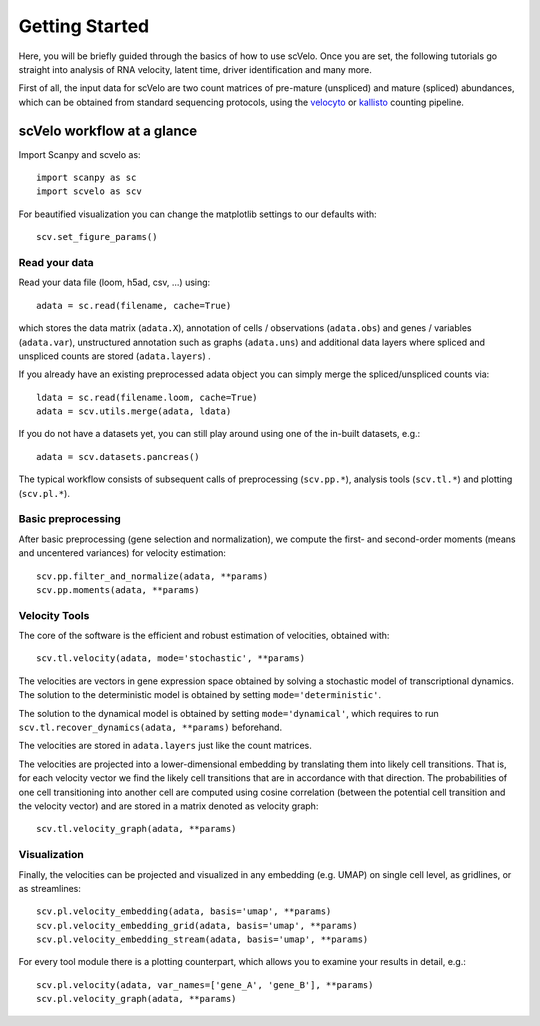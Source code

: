 Getting Started
---------------

Here, you will be briefly guided through the basics of how to use scVelo.
Once you are set, the following tutorials go straight into analysis of RNA velocity,
latent time, driver identification and many more.

First of all, the input data for scVelo are two count matrices of pre-mature (unspliced) and mature (spliced) abundances,
which can be obtained from standard sequencing protocols, using the `velocyto`_ or `kallisto`_
counting pipeline.

scVelo workflow at a glance
^^^^^^^^^^^^^^^^^^^^^^^^^^^
Import Scanpy and scvelo as::

    import scanpy as sc
    import scvelo as scv

For beautified visualization you can change the matplotlib settings to our defaults with::

    scv.set_figure_params()

Read your data
''''''''''''''
Read your data file (loom, h5ad, csv, ...) using::

    adata = sc.read(filename, cache=True)

which stores the data matrix (``adata.X``),
annotation of cells / observations (``adata.obs``) and genes / variables (``adata.var``), unstructured annotation such
as graphs (``adata.uns``) and additional data layers where spliced and unspliced counts are stored (``adata.layers``) .

.. raw:: html

    <img src="http://falexwolf.de/img/scanpy/anndata.svg" style="width: 300px">

If you already have an existing preprocessed adata object you can simply merge the spliced/unspliced counts via::

    ldata = sc.read(filename.loom, cache=True)
    adata = scv.utils.merge(adata, ldata)

If you do not have a datasets yet, you can still play around using one of the in-built datasets, e.g.::

    adata = scv.datasets.pancreas()

The typical workflow consists of subsequent calls of preprocessing (``scv.pp.*``), analysis tools (``scv.tl.*``) and plotting (``scv.pl.*``).

Basic preprocessing
'''''''''''''''''''
After basic preprocessing (gene selection and normalization),
we compute the first- and second-order moments (means and uncentered variances) for velocity estimation::

    scv.pp.filter_and_normalize(adata, **params)
    scv.pp.moments(adata, **params)

Velocity Tools
''''''''''''''
The core of the software is the efficient and robust estimation of velocities, obtained with::

    scv.tl.velocity(adata, mode='stochastic', **params)

The velocities are vectors in gene expression space obtained by solving a stochastic model of transcriptional dynamics.
The solution to the deterministic model is obtained by setting ``mode='deterministic'``.

The solution to the dynamical model is obtained by setting ``mode='dynamical'``, which requires to run
``scv.tl.recover_dynamics(adata, **params)`` beforehand.

The velocities are stored in ``adata.layers`` just like the count matrices.

The velocities are projected into a lower-dimensional embedding by translating them into likely cell transitions.
That is, for each velocity vector we find the likely cell transitions that are in accordance with that direction.
The probabilities of one cell transitioning into another cell are computed using cosine correlation
(between the potential cell transition and the velocity vector) and are stored in a matrix denoted as velocity graph::

    scv.tl.velocity_graph(adata, **params)

Visualization
'''''''''''''

Finally, the velocities can be projected and visualized in any embedding (e.g. UMAP) on single cell level, as gridlines, or as streamlines::

    scv.pl.velocity_embedding(adata, basis='umap', **params)
    scv.pl.velocity_embedding_grid(adata, basis='umap', **params)
    scv.pl.velocity_embedding_stream(adata, basis='umap', **params)

For every tool module there is a plotting counterpart, which allows you to examine your results in detail, e.g.::

    scv.pl.velocity(adata, var_names=['gene_A', 'gene_B'], **params)
    scv.pl.velocity_graph(adata, **params)


.. _`velocyto`: http://velocyto.org/velocyto.py/tutorial/cli.html
.. _`kallisto`: https://www.kallistobus.tools/tutorials/kb_velocity/python/kb_velocity/#generate-rna-velocity-count-matrices
